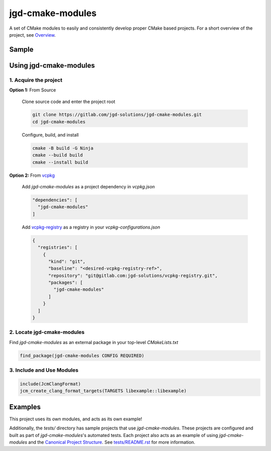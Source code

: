 jgd-cmake-modules
=================

A set of CMake modules to easily and consistently develop proper CMake based projects.
For a short overview of the project, see `Overview <docs/overview>`_.

Sample
------

.. code-block:: cmake
  :caption: libsample/CMakeLists.txt

  cmake_minimum_required(VERSION 3.24)
  project(libsample VERSION 4.2.0)

  find_package(jgd-cmake-modules CONFIG REQUIRED)

  include(JcmAllModules)
  jcm_setup_project()
  jcm_source_subdirectories(ADD_SUBDIRS WITH_TESTS_DIR WITH_DOCS_DIR)
  jcm_configure_config_header_file()
  jcm_create_clang_format_targets(TARGETS libsample::libsample)
  jcm_create_doxygen_target(README_MAIN_PAGE TARGETS libsample::libsample)
  jcm_install_config_file_package(CONFIGURE_PACKAGE_CONFIG_FILES TARGETS libsample::libsample)

.. code-block:: cmake
  :caption: libsample/libsample/CMakeLists.txt

  jcm_add_library(
    PUBLIC_HEADERS widget.hpp factory.hpp
    SOURCES widget.cpp factory.cpp
  )


Using jgd-cmake-modules
-----------------------

1. Acquire the project
~~~~~~~~~~~~~~~~~~~~~~

**Option 1:** From Source

  Clone source code and enter the project root

  .. code-block:: bash

    git clone https://gitlab.com/jgd-solutions/jgd-cmake-modules.git
    cd jgd-cmake-modules

  Configure, build, and install

  .. code-block:: bash

    cmake -B build -G Ninja
    cmake --build build
    cmake --install build

**Option 2:** From `vcpkg <https://vcpkg.io/en/index.html>`_

  Add *jgd-cmake-modules* as a project dependency in `vcpkg.json`

  .. code-block:: json

    "dependencies": [
      "jgd-cmake-modules"
    ]

  Add `vcpkg-registry <https://gitlab.com/jgd-solutions/vcpkg-registry>`_ as a registry in your
  `vcpkg-configurations.json`

  .. code-block:: json

    {
      "registries": [
        {
          "kind": "git",
          "baseline": "<desired-vcpkg-registry-ref>",
          "repository": "git@gitlab.com:jgd-solutions/vcpkg-registry.git",
          "packages": [
            "jgd-cmake-modules"
          ]
        }
      ]
    }

2. Locate jgd-cmake-modules
~~~~~~~~~~~~~~~~~~~~~~~~~~~

Find *jgd-cmake-modules* as an external package in your top-level *CMakeLists.txt*

.. code-block:: cmake

  find_package(jgd-cmake-modules CONFIG REQUIRED)

3. Include and Use Modules
~~~~~~~~~~~~~~~~~~~~~~~~~~

.. code-block:: cmake

  include(JcmClangFormat)
  jcm_create_clang_format_targets(TARGETS libexample::libexample)

Examples
--------

This project uses its own modules, and acts as its own example!

Additionally, the `tests/` directory has sample projects that use *jgd-cmake-modules*. These projects are
configured and built as part of *jgd-cmake-modules*'s automated tests. Each project also acts as an
example of using
*jgd-cmake-modules* and the `Canonical Project Structure <https://www.open-std.org/jtc1/sc22/wg21/docs/papers/2018/p1204r0.html#:~:text=The%20canonical%20structure%20is%20primarily,specific%20and%20well%2Ddefined%20function.>`_.
See `tests/README.rst <tests/README.rst>`_ for more information.
